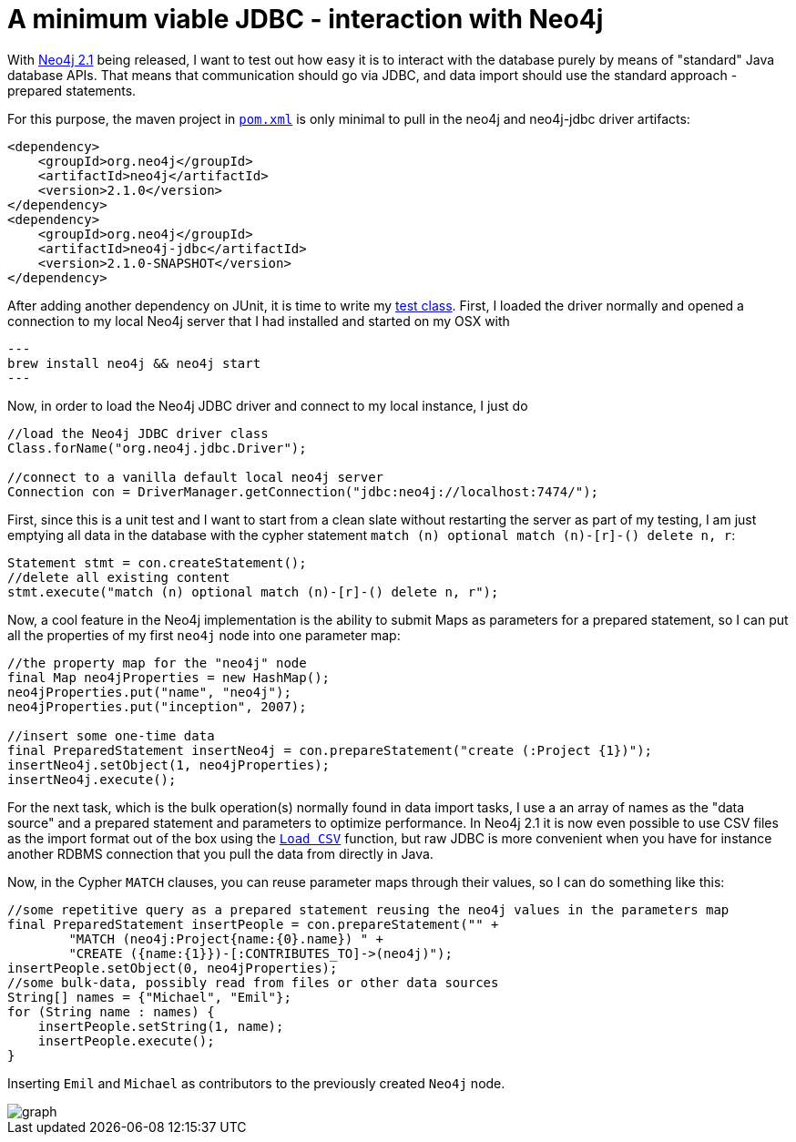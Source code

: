 = A minimum viable JDBC - interaction with Neo4j

With http://neo4j.org/download[Neo4j 2.1] being released, I want to test out how easy it is to interact with the database
purely by means of "standard" Java database APIs. That means that communication should go via JDBC, and data import should use
the standard approach - prepared statements.

For this purpose, the maven project in https://github.com/peterneubauer/blogs/blob/master/csv_jdbc/pom.xml[`pom.xml`] is only minimal to pull in the neo4j and neo4j-jdbc driver artifacts:

[source,xml]
----
<dependency>
    <groupId>org.neo4j</groupId>
    <artifactId>neo4j</artifactId>
    <version>2.1.0</version>
</dependency>
<dependency>
    <groupId>org.neo4j</groupId>
    <artifactId>neo4j-jdbc</artifactId>
    <version>2.1.0-SNAPSHOT</version>
</dependency>
----

After adding another dependency on JUnit, it is time to write my https://github.com/peterneubauer/blogs/blob/master/csv_jdbc/src/test/java/org/neo4j/jdbctest/JDBCTest.java[test class]. First, I loaded the driver normally and opened
a connection to my local Neo4j server that I had installed and started on my OSX with

[source,bash]
---
brew install neo4j && neo4j start
---

Now, in order to load the Neo4j JDBC driver and connect to my local instance, I just do

[source,java]
----
//load the Neo4j JDBC driver class
Class.forName("org.neo4j.jdbc.Driver");

//connect to a vanilla default local neo4j server
Connection con = DriverManager.getConnection("jdbc:neo4j://localhost:7474/");
----

First, since this is a unit test and I want to start from a clean slate without restarting the server as part of my testing, I am just
emptying all data in the database with the cypher statement `match (n) optional match (n)-[r]-() delete n, r`:

[source,java]
----
Statement stmt = con.createStatement();
//delete all existing content
stmt.execute("match (n) optional match (n)-[r]-() delete n, r");
----

Now, a cool feature in the Neo4j implementation is the ability to submit Maps as parameters for a prepared statement, so I can put all the
properties of my first `neo4j` node into one parameter map:

[source,java]
----
//the property map for the "neo4j" node
final Map neo4jProperties = new HashMap();
neo4jProperties.put("name", "neo4j");
neo4jProperties.put("inception", 2007);

//insert some one-time data
final PreparedStatement insertNeo4j = con.prepareStatement("create (:Project {1})");
insertNeo4j.setObject(1, neo4jProperties);
insertNeo4j.execute();
----

For the next task, which is the bulk operation(s) normally found in data import tasks, I use a an array of names
as the "data source" and a prepared statement and parameters to optimize performance. In Neo4j 2.1 it is now even possible
to use CSV files as the import format out of the box using the http://docs.neo4j.org/chunked/stable/query-load-csv.html[`Load CSV`] function,
but raw JDBC is more convenient when you have for instance another RDBMS connection that you pull the data from directly in Java.

Now, in the Cypher `MATCH` clauses, you can reuse parameter maps through their values, so I can do something like this:

[source,java]
----
//some repetitive query as a prepared statement reusing the neo4j values in the parameters map
final PreparedStatement insertPeople = con.prepareStatement("" +
        "MATCH (neo4j:Project{name:{0}.name}) " +
        "CREATE ({name:{1}})-[:CONTRIBUTES_TO]->(neo4j)");
insertPeople.setObject(0, neo4jProperties);
//some bulk-data, possibly read from files or other data sources
String[] names = {"Michael", "Emil"};
for (String name : names) {
    insertPeople.setString(1, name);
    insertPeople.execute();
}
----

Inserting `Emil` and `Michael` as contributors to the previously created `Neo4j` node.

image::graph.png[]